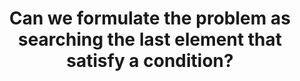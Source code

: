:PROPERTIES:
:ID:       BA8FA096-1785-4100-BF9F-E1D101994F21
:END:
#+TITLE: Can we formulate the problem as searching the last element that satisfy a condition?
